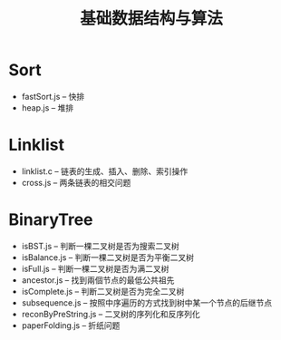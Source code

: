 #+title: 基础数据结构与算法

* Sort
- fastSort.js -- 快排
- heap.js -- 堆排
* Linklist
- linklist.c -- 链表的生成、插入、删除、索引操作
- cross.js -- 两条链表的相交问题
* BinaryTree
- isBST.js -- 判断一棵二叉树是否为搜索二叉树
- isBalance.js -- 判断一棵二叉树是否为平衡二叉树
- isFull.js -- 判断一棵二叉树是否为满二叉树
- ancestor.js -- 找到兩個节点的最低公共祖先
- isComplete.js -- 判断二叉树是否为完全二叉树
- subsequence.js -- 按照中序遍历的方式找到树中某一个节点的后继节点
- reconByPreString.js -- 二叉树的序列化和反序列化
- paperFolding.js -- 折纸问题
